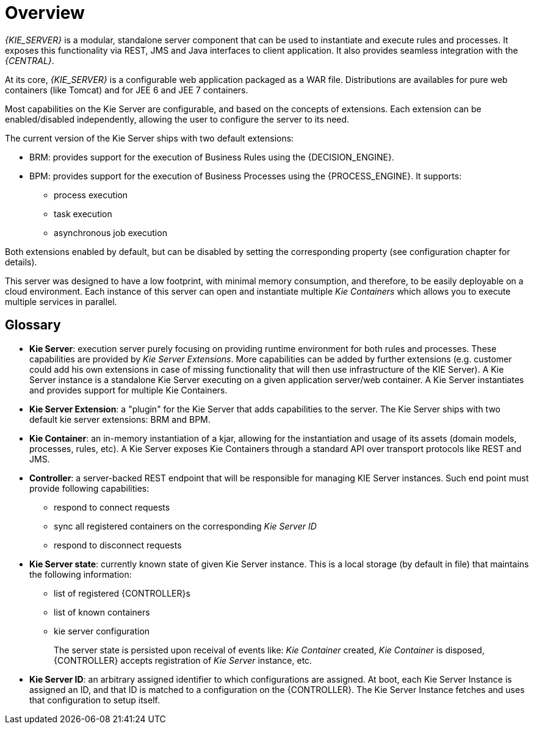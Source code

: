 
= Overview


_{KIE_SERVER}_ is a modular, standalone server component that can be used to instantiate and execute rules and processes.
It exposes this functionality via REST, JMS and Java interfaces to client application.
It also provides seamless integration with the __{CENTRAL}__.

At its core, _{KIE_SERVER}_ is a configurable web application packaged as a WAR file.
Distributions are availables for pure web containers (like Tomcat) and for JEE 6 and JEE 7 containers.

Most capabilities on the Kie Server are configurable, and based on the concepts of extensions.
Each extension can be enabled/disabled independently, allowing the user to configure the server to its need.

The current version of the Kie Server ships with two default extensions:

* BRM: provides support for the execution of Business Rules using the {DECISION_ENGINE}.
* BPM: provides support for the execution of Business Processes using the {PROCESS_ENGINE}. It supports:
** process execution
** task execution
** asynchronous job execution


Both extensions enabled by default, but can be disabled by setting the corresponding property (see configuration chapter for details).

This server was designed to have a low footprint, with minimal memory consumption, and therefore, to be easily deployable on a cloud environment.
Each instance of this server can open and instantiate multiple _Kie Containers_ which allows you to execute multiple services in parallel.

== Glossary

* **Kie Server**: execution server purely focusing on providing runtime environment for both rules and processes. These capabilities are provided by __Kie Server Extensions__. More capabilities can be added by further extensions (e.g. customer could add his own extensions in case of missing functionality that will then use infrastructure of the KIE Server). A Kie Server instance is a standalone Kie Server executing on a given application server/web container. A Kie Server instantiates and provides support for multiple Kie Containers.
* **Kie Server Extension**: a "plugin" for the Kie Server that adds capabilities to the server. The Kie Server ships with two default kie server extensions: BRM and BPM.
* **Kie Container**: an in-memory instantiation of a kjar, allowing for the instantiation and usage of its assets (domain models, processes, rules, etc). A Kie Server exposes Kie Containers through a standard API over transport protocols like REST and JMS.
* **Controller**: a server-backed REST endpoint that will be responsible for managing KIE Server instances. Such end point must provide following capabilities:
+
** respond to connect requests
** sync all registered containers on the corresponding _Kie Server ID_
** respond to disconnect requests
* **Kie Server state**: currently known state of given Kie Server instance. This is a local storage (by default in file) that maintains the following information:
+
** list of registered {CONTROLLER}s
** list of known containers
** kie server configuration
+
The server state is persisted upon receival of events like: _Kie Container_ created, _Kie Container_ is disposed, {CONTROLLER} accepts registration of _Kie Server_ instance, etc.

* **Kie Server ID**: an arbitrary assigned identifier to which configurations are assigned. At boot, each Kie Server Instance is assigned an ID, and that ID is matched to a configuration on the {CONTROLLER}. The Kie Server Instance fetches and uses that configuration to setup itself.

